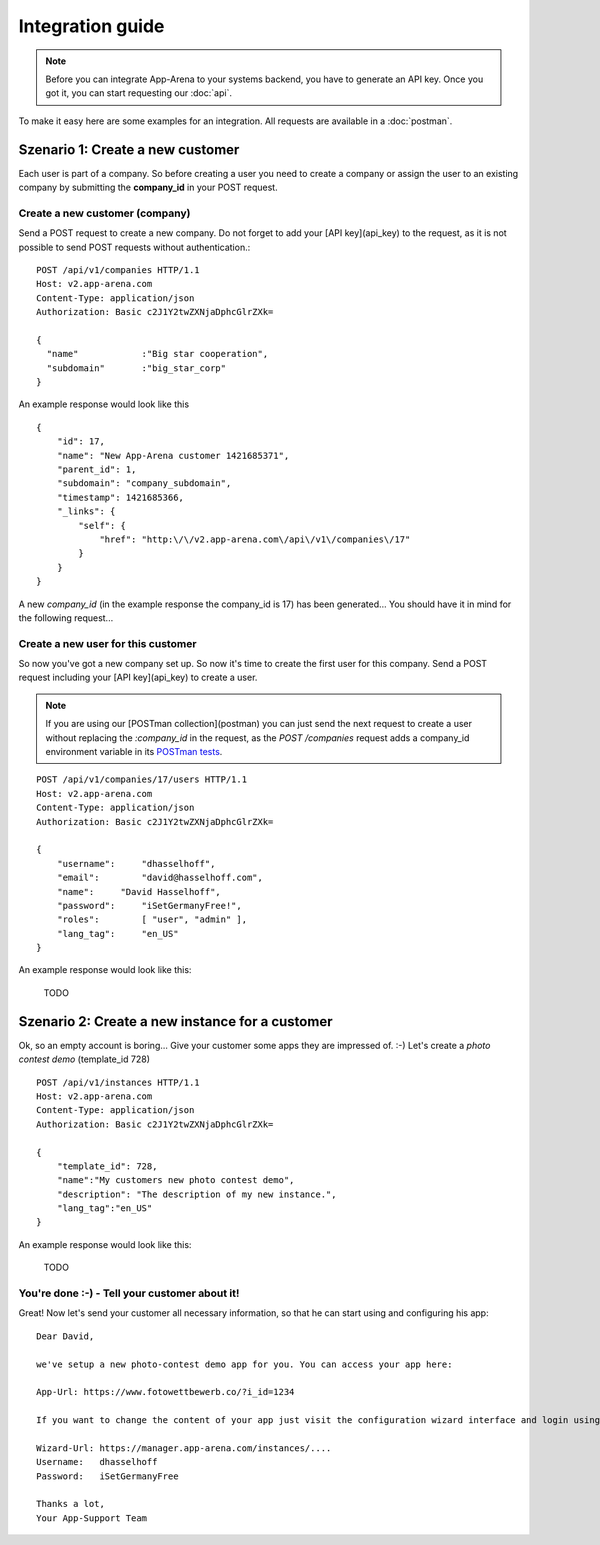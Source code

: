 Integration guide
=================

.. note:: Before you can integrate App-Arena to your systems backend, you have to generate an API key.
          Once you got it, you can start requesting our :doc:`api`.

To make it easy here are some examples for an integration. All requests are available in a :doc:`postman`.

Szenario 1: Create a new customer
------------------------------------

Each user is part of a company. So before creating a user you need to create
a company or assign the user to an existing company by submitting the **company_id** in your POST request.

Create a new customer (company)
~~~~~~~~~~~~~~~~~~~~~~~~~~~~~~~

Send a POST request to create a new company. Do not forget to add your [API key](api_key) to the request,
as it is not possible to send POST requests without authentication.::

    POST /api/v1/companies HTTP/1.1
    Host: v2.app-arena.com
    Content-Type: application/json
    Authorization: Basic c2J1Y2twZXNjaDphcGlrZXk=

    {
      "name"		:"Big star cooperation",
      "subdomain"	:"big_star_corp"
    }

An example response would look like this ::

    {
        "id": 17,
        "name": "New App-Arena customer 1421685371",
        "parent_id": 1,
        "subdomain": "company_subdomain",
        "timestamp": 1421685366,
        "_links": {
            "self": {
                "href": "http:\/\/v2.app-arena.com\/api\/v1\/companies\/17"
            }
        }
    }

A new *company_id* (in the example response the company_id is 17) has been generated... You should have it in mind for the following request...

Create a new user for this customer
~~~~~~~~~~~~~~~~~~~~~~~~~~~~~~~~~~~

So now you've got a new company set up. So now it's time to create the first user for this company.
Send a POST request including your [API key](api_key) to create a user.

.. note:: If you are using our [POSTman collection](postman) you can just send the next request to create a user
          without replacing the `:company_id` in the request, as the `POST /companies` request adds a company_id
          environment variable in its `POSTman tests`_.

.. _POSTman tests: https://www.getpostman.com/docs/jetpacks_writing_tests

::

    POST /api/v1/companies/17/users HTTP/1.1
    Host: v2.app-arena.com
    Content-Type: application/json
    Authorization: Basic c2J1Y2twZXNjaDphcGlrZXk=

    {
        "username":	"dhasselhoff",
        "email":	"david@hasselhoff.com",
        "name":	    "David Hasselhoff",
        "password":	"iSetGermanyFree!",
        "roles":	[ "user", "admin" ],
        "lang_tag":	"en_US"
    }

An example response would look like this:

    TODO

Szenario 2: Create a new instance for a customer
------------------------------------------------

Ok, so an empty account is boring... Give your customer some apps they are impressed of. :-)
Let's create a `photo contest demo` (template_id 728)

::

    POST /api/v1/instances HTTP/1.1
    Host: v2.app-arena.com
    Content-Type: application/json
    Authorization: Basic c2J1Y2twZXNjaDphcGlrZXk=

    {
        "template_id": 728,
        "name":"My customers new photo contest demo",
        "description": "The description of my new instance.",
        "lang_tag":"en_US"
    }

An example response would look like this:

    TODO

You're done :-) - Tell your customer about it!
~~~~~~~~~~~~~~~~~~~~~~~~~~~~~~~~~~~~~~~~~~~~~~

Great! Now let's send your customer all necessary information, so that he can start using and configuring his app:

::

    Dear David,

    we've setup a new photo-contest demo app for you. You can access your app here:

    App-Url: https://www.fotowettbewerb.co/?i_id=1234

    If you want to change the content of your app just visit the configuration wizard interface and login using your access data:

    Wizard-Url: https://manager.app-arena.com/instances/....
    Username:   dhasselhoff
    Password:   iSetGermanyFree

    Thanks a lot,
    Your App-Support Team

.. .. toctree:: Contents
..
   organizations
   sharing
   analytics
